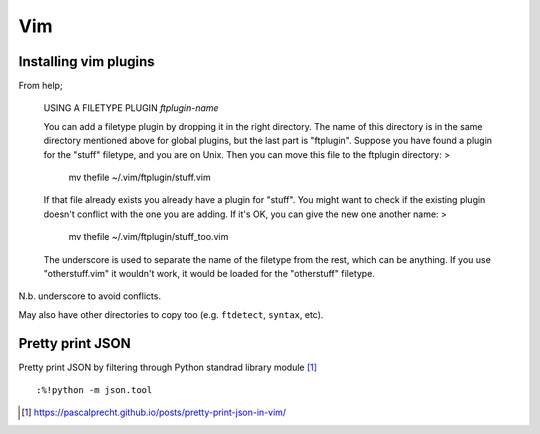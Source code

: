 #####
Vim
#####

Installing vim plugins
#######################

From help;

	USING A FILETYPE PLUGIN					*ftplugin-name*

	You can add a filetype plugin by dropping it in the right directory.  The
	name of this directory is in the same directory mentioned above for global
	plugins, but the last part is "ftplugin".  Suppose you have found a plugin for
	the "stuff" filetype, and you are on Unix.  Then you can move this file to the
	ftplugin directory: >

		mv thefile ~/.vim/ftplugin/stuff.vim

	If that file already exists you already have a plugin for "stuff".  You might
	want to check if the existing plugin doesn't conflict with the one you are
	adding.  If it's OK, you can give the new one another name: >

		mv thefile ~/.vim/ftplugin/stuff_too.vim

	The underscore is used to separate the name of the filetype from the rest,
	which can be anything.  If you use "otherstuff.vim" it wouldn't work, it would
	be loaded for the "otherstuff" filetype.

N.b. underscore to avoid conflicts.

May also have other directories to copy too (e.g. ``ftdetect``, ``syntax``, etc).

Pretty print JSON
##################

Pretty print JSON by filtering through Python standrad library module [#]_ ::

	:%!python -m json.tool

.. [#] https://pascalprecht.github.io/posts/pretty-print-json-in-vim/
